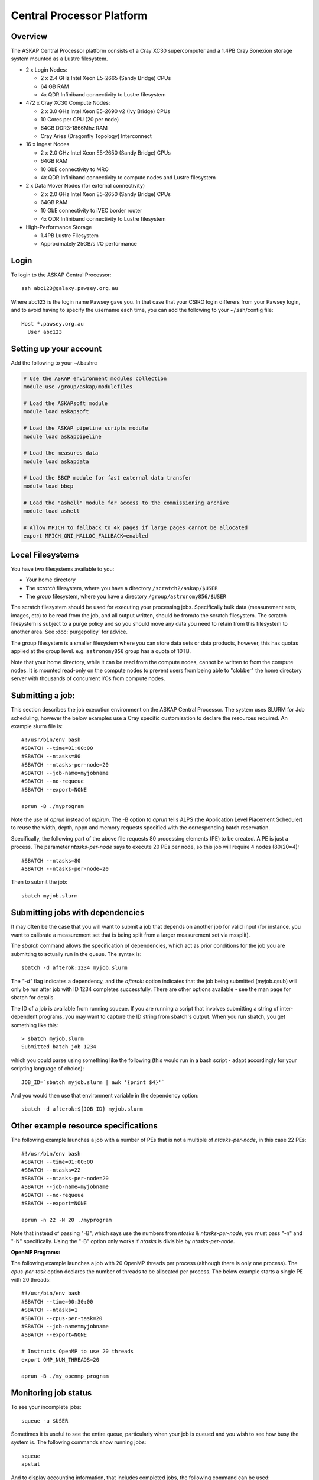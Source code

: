 Central Processor Platform
==========================

Overview
--------

The ASKAP Central Processor platform consists of a Cray XC30 supercomputer and a 1.4PB Cray
Sonexion storage system mounted as a Lustre filesystem.

* 2 x Login Nodes:

  - 2 x 2.4 GHz Intel Xeon E5-2665 (Sandy Bridge) CPUs
  - 64 GB RAM
  - 4x QDR Infiniband connectivity to Lustre filesystem

* 472 x Cray XC30 Compute Nodes:

  - 2 x 3.0 GHz Intel Xeon E5-2690 v2 (Ivy Bridge) CPUs
  - 10 Cores per CPU (20 per node)
  - 64GB DDR3-1866Mhz RAM
  - Cray Aries (Dragonfly Topology) Interconnect

* 16 x Ingest Nodes

  - 2 x 2.0 GHz Intel Xeon E5-2650 (Sandy Bridge) CPUs
  - 64GB RAM
  - 10 GbE connectivity to MRO
  - 4x QDR Infiniband connectivity to compute nodes and Lustre filesystem

* 2 x Data Mover Nodes (for external connectivity)

  - 2 x 2.0 GHz Intel Xeon E5-2650 (Sandy Bridge) CPUs
  - 64GB RAM
  - 10 GbE connectivity to iVEC border router
  - 4x QDR Infiniband connectivity to Lustre filesystem

* High-Performance Storage

  - 1.4PB Lustre Filesystem
  - Approximately 25GB/s I/O performance


Login
------
To login to the ASKAP Central Processor::

   ssh abc123@galaxy.pawsey.org.au

Where abc123 is the login name Pawsey gave you. In that case that your CSIRO login differers
from your Pawsey login, and to avoid having to specify the username each time, you can add
the following to your ~/.ssh/config file::

   Host *.pawsey.org.au
     User abc123

Setting up your account
-------------------------
Add the following to your ~/.bashrc

.. code-block:: bash

    # Use the ASKAP environment modules collection
    module use /group/askap/modulefiles

    # Load the ASKAPsoft module
    module load askapsoft

    # Load the ASKAP pipeline scripts module
    module load askappipeline

    # Load the measures data
    module load askapdata

    # Load the BBCP module for fast external data transfer
    module load bbcp

    # Load the "ashell" module for access to the commissioning archive
    module load ashell

    # Allow MPICH to fallback to 4k pages if large pages cannot be allocated
    export MPICH_GNI_MALLOC_FALLBACK=enabled

Local Filesystems
-----------------

You have two filesystems available to you:

* Your home directory
* The *scratch* filesystem, where you have a directory ``/scratch2/askap/$USER``
* The *group* filesystem, where you have a directory ``/group/astronomy856/$USER``

The scratch filesystem should be used for executing your processing jobs. Specifically
bulk data (measurement sets, images, etc) to be read from the job, and all output written,
should be from/to the scratch filesystem. The scratch filesystem is subject to a purge policy and
so you should move any data you need to retain from this filesystem to another area. 
See :doc:`purgepolicy` for advice. 

The group filesystem is a smaller filesystem where you can store data sets or data products, however,
this has quotas applied at the group level. e.g. ``astronomy856`` group has a quota of 10TB.

Note that your home directory, while it can be read from the compute nodes, cannot be
written to from the compute nodes. It is mounted read-only on the compute nodes to prevent
users from being able to "clobber" the home directory server with thousands of concurrent I/Os
from compute nodes.

Submitting a job:
-----------------

This section describes the job execution environment on the ASKAP Central Processor. The
system uses SLURM for Job scheduling, however the below examples use a Cray specific
customisation to declare the resources required. An example slurm file is::

    #!/usr/bin/env bash
    #SBATCH --time=01:00:00
    #SBATCH --ntasks=80
    #SBATCH --ntasks-per-node=20
    #SBATCH --job-name=myjobname
    #SBATCH --no-requeue
    #SBATCH --export=NONE

    aprun -B ./myprogram

Note the use of *aprun* instead of *mpirun*. The -B option to *aprun* tells ALPS (the
Application Level Placement Scheduler) to reuse the width, depth, nppn and memory requests
specified with the corresponding batch reservation.

Specifically, the following part of the above file requests 80 processing
elements (PE) to be created. A PE is just a process. The parameter *ntasks-per-node*
says to execute 20 PEs per node, so this job will require 4 nodes (80/20=4)::

    #SBATCH --ntasks=80
    #SBATCH --ntasks-per-node=20

Then to submit the job::

    sbatch myjob.slurm


Submitting jobs with dependencies
---------------------------------

It may often be the case that you will want to submit a job that
depends on another job for valid input (for instance, you want to
calibrate a measurement set that is being split from a larger
measurement set via mssplit).

The *sbatch* command allows the specification of dependencies, which
act as prior conditions for the job you are submitting to actually run
in the queue. The syntax is::

  sbatch -d afterok:1234 myjob.slurm

The *"-d"* flag indicates a dependency, and the *afterok:* option
indicates that the job being submitted (myjob.qsub) will only be run
after job with ID 1234 completes successfully. There are other options
available - see the man page for sbatch for details.

The ID of a job is available from running squeue. If you are running a
script that involves submitting a string of inter-dependent programs,
you may want to capture the ID string from sbatch's output. When you
run sbatch, you get something like this::

  > sbatch myjob.slurm
  Submitted batch job 1234

which you could parse using something like the following (this would
run in a bash script - adapt accordingly for your scripting language
of choice)::

  JOB_ID=`sbatch myjob.slurm | awk '{print $4}'`

And you would then use that environment variable in the dependency option::

  sbatch -d afterok:${JOB_ID} myjob.slurm


Other example resource specifications
-------------------------------------

The following example launches a job with a number of PEs that is not a multiple of
*ntasks-per-node*, in this case 22 PEs::

    #!/usr/bin/env bash
    #SBATCH --time=01:00:00
    #SBATCH --ntasks=22
    #SBATCH --ntasks-per-node=20
    #SBATCH --job-name=myjobname
    #SBATCH --no-requeue
    #SBATCH --export=NONE

    aprun -n 22 -N 20 ./myprogram

Note that instead of passing "-B", which says use the numbers from *ntasks* & *ntasks-per-node*,
you must pass "-n" and "-N" specifically. Using the "-B" option only works if *ntasks* is
divisible by *ntasks-per-node*.

**OpenMP Programs:**

The following example launches a job with 20 OpenMP threads per process (although there is only
one process). The *cpus-per-task* option declares the number of threads to be allocated
per process.  The below example starts a single PE with 20 threads::

    #!/usr/bin/env bash
    #SBATCH --time=00:30:00
    #SBATCH --ntasks=1
    #SBATCH --cpus-per-task=20
    #SBATCH --job-name=myjobname
    #SBATCH --export=NONE

    # Instructs OpenMP to use 20 threads
    export OMP_NUM_THREADS=20

    aprun -B ./my_openmp_program


Monitoring job status
---------------------

To see your incomplete jobs::

    squeue -u $USER

Sometimes it is useful to see the entire queue, particularly when your job is queued and you wish
to see how busy the system is. The following commands show running jobs::

    squeue 
    apstat

And to display accounting information, that includes completed jobs, the following command
can be used::

    sacct

Cancelling a job
----------------

If you wish to cancel a job that is running, or still in the queue,
you use the *scancel*  command together with the job ID::

  scancel 1234

Any jobs that depend on this one (see above) should also get cancelled
at the same time.

Additional Information
----------------------

* `Galaxy User Guide (Pawsey User Portal) <https://portal.pawsey.org.au/docs/Supercomputers/Galaxy_User_Guide>`_
* `Cray XC30 System Documentation <http://docs.cray.com/cgi-bin/craydoc.cgi?mode=SiteMap;f=xc_sitemap>`_
* `SLURM Homepage <http://computing.llnl.gov/linux/slurm>`_
* `Migrating from PBS to SLURM <https://portal.ivec.org/docs/Supercomputers/Migrating_from_PBS_Pro_to_SLURM>`_
